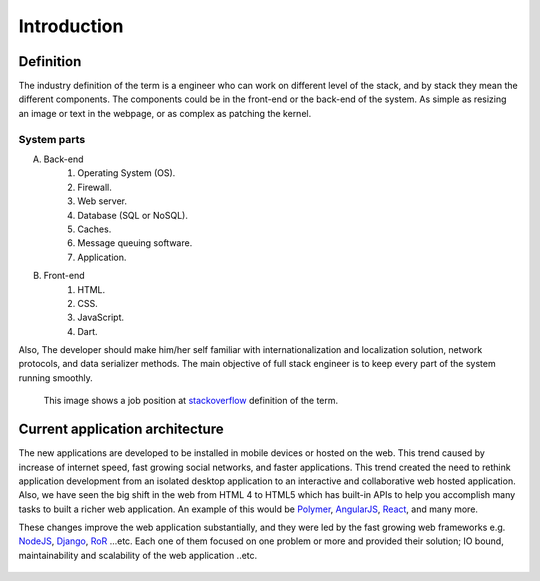 Introduction
============

Definition
----------
The industry definition of the term is a engineer who can work on different
level of the stack, and by stack they mean the different components. The
components could be in the front-end or the back-end of the system. As simple as
resizing an image or text in the webpage, or as complex as patching the kernel.

System parts
^^^^^^^^^^^^
A. Back-end
    #. Operating System (OS).
    #. Firewall.
    #. Web server.
    #. Database (SQL or NoSQL).
    #. Caches.
    #. Message queuing software.
    #. Application.
#. Front-end
    #. HTML.
    #. CSS.
    #. JavaScript.
    #. Dart.

Also, The developer should make him/her self familiar with internationalization
and localization solution, network protocols, and data serializer methods. The
main objective of full stack engineer is to keep every part of the system
running smoothly.

.. figure:: _static/stackoverflow.png
    :alt: stackoverflow job post

    This image shows a job position at `stackoverflow <http://stackoverflow.com/>`_ definition of the term.

Current application architecture
--------------------------------
The new applications are developed to be installed in mobile devices or hosted
on the web. This trend caused by increase of internet speed, fast growing
social networks, and faster applications. This trend created the need to rethink
application development from an isolated desktop application to an interactive
and collaborative web hosted application. Also, we have seen the big shift in
the web from HTML 4 to HTML5 which has built-in APIs to help you accomplish
many tasks to built a richer web application. An example of this would be
`Polymer <https://www.polymer-project.org/>`_,
`AngularJS <https://angularjs.org/>`_,
`React <http://facebook.github.io/react/index.html>`_, and many more.

These changes improve the web application substantially, and they were led by
the fast growing web frameworks e.g. `NodeJS <http://nodejs.org/>`_,
`Django <https://www.djangoproject.com/>`_,
`RoR <http://rubyonrails.org/>`_ ...etc. Each one of them focused on one problem
or more and provided their solution; IO bound, maintainability and scalability
of the web application ..etc.

.. figure:: _static/aws.png
    :alt: AWS load balancer architecture 
